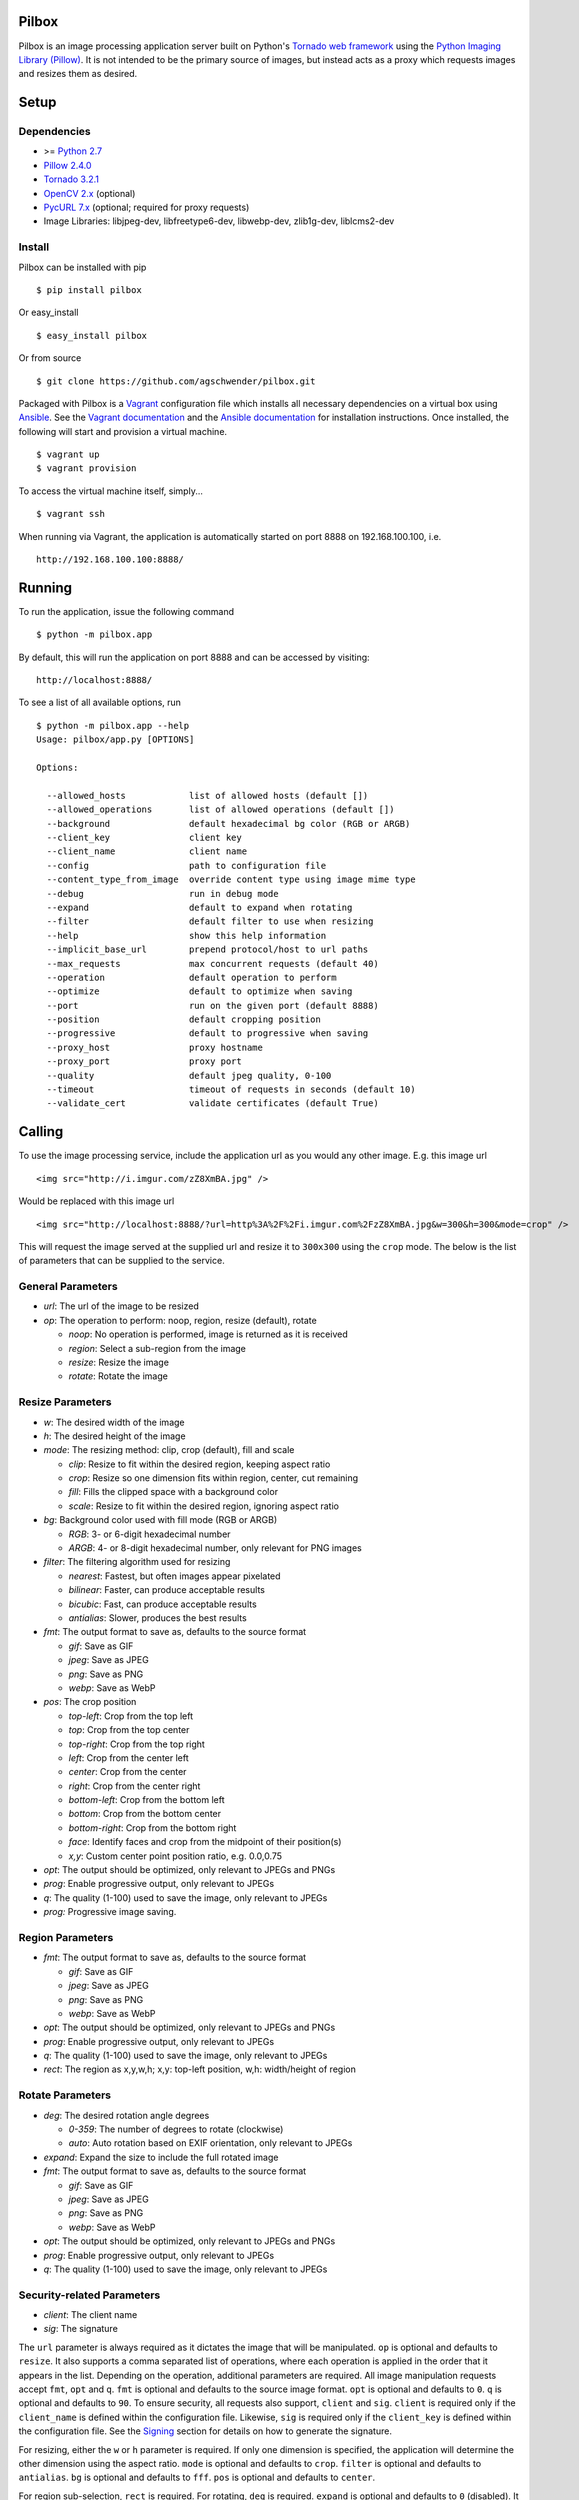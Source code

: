 Pilbox
======

.. image:: https://pypip.in/v/pilbox/badge.png
    :target: https://pypi.python.org/pypi/pilbox

.. image:: https://travis-ci.org/agschwender/pilbox.png
    :target: https://travis-ci.org/agschwender/pilbox

.. image:: https://coveralls.io/repos/agschwender/pilbox/badge.png
    :target: https://coveralls.io/r/agschwender/pilbox

.. image:: https://pypip.in/d/pilbox/badge.png
    :target: https://pypi.python.org/pypi/pilbox


Pilbox is an image processing application server built on Python's
`Tornado web framework <http://www.tornadoweb.org/en/stable/>`_ using
the `Python Imaging Library
(Pillow) <https://pypi.python.org/pypi/Pillow/>`_. It is not
intended to be the primary source of images, but instead acts as a proxy
which requests images and resizes them as desired.

Setup
=====

Dependencies
------------

-  >= `Python 2.7 <http://www.python.org/download/>`_
-  `Pillow 2.4.0 <https://pypi.python.org/pypi/Pillow/2.4.0>`_
-  `Tornado 3.2.1 <https://pypi.python.org/pypi/tornado/3.2.1>`_
-  `OpenCV 2.x <http://opencv.org/>`_ (optional)
-  `PycURL 7.x <http://pycurl.sourceforge.net/>`_ (optional; required for proxy requests)
-  Image Libraries: libjpeg-dev, libfreetype6-dev, libwebp-dev,
   zlib1g-dev, liblcms2-dev

Install
-------

Pilbox can be installed with pip

::

    $ pip install pilbox

Or easy_install

::

    $ easy_install pilbox

Or from source

::

    $ git clone https://github.com/agschwender/pilbox.git

Packaged with Pilbox is a `Vagrant <http://www.vagrantup.com/>`_
configuration file which installs all necessary dependencies on a
virtual box using `Ansible <http://www.ansibleworks.com/>`_. See the
`Vagrant documentation <http://docs.vagrantup.com/v2/installation/>`_
and the `Ansible
documentation <http://www.ansibleworks.com/docs/gettingstarted.html#getting-ansible>`_
for installation instructions. Once installed, the following will start
and provision a virtual machine.

::

    $ vagrant up
    $ vagrant provision

To access the virtual machine itself, simply...

::

    $ vagrant ssh

When running via Vagrant, the application is automatically started on
port 8888 on 192.168.100.100, i.e.

::

    http://192.168.100.100:8888/


Running
=======

To run the application, issue the following command

::

    $ python -m pilbox.app

By default, this will run the application on port 8888 and can be
accessed by visiting:

::

    http://localhost:8888/

To see a list of all available options, run

::

    $ python -m pilbox.app --help
    Usage: pilbox/app.py [OPTIONS]

    Options:

      --allowed_hosts            list of allowed hosts (default [])
      --allowed_operations       list of allowed operations (default [])
      --background               default hexadecimal bg color (RGB or ARGB)
      --client_key               client key
      --client_name              client name
      --config                   path to configuration file
      --content_type_from_image  override content type using image mime type
      --debug                    run in debug mode
      --expand                   default to expand when rotating
      --filter                   default filter to use when resizing
      --help                     show this help information
      --implicit_base_url        prepend protocol/host to url paths
      --max_requests             max concurrent requests (default 40)
      --operation                default operation to perform
      --optimize                 default to optimize when saving
      --port                     run on the given port (default 8888)
      --position                 default cropping position
      --progressive              default to progressive when saving
      --proxy_host               proxy hostname
      --proxy_port               proxy port
      --quality                  default jpeg quality, 0-100
      --timeout                  timeout of requests in seconds (default 10)
      --validate_cert            validate certificates (default True)


Calling
=======

To use the image processing service, include the application url as you
would any other image. E.g. this image url

::

    <img src="http://i.imgur.com/zZ8XmBA.jpg" />

Would be replaced with this image url

::

    <img src="http://localhost:8888/?url=http%3A%2F%2Fi.imgur.com%2FzZ8XmBA.jpg&w=300&h=300&mode=crop" />

This will request the image served at the supplied url and resize it to
``300x300`` using the ``crop`` mode. The below is the list of parameters
that can be supplied to the service.

General Parameters
------------------

-  *url*: The url of the image to be resized
-  *op*: The operation to perform: noop, region, resize (default), rotate

   -  *noop*: No operation is performed, image is returned as it is
      received
   -  *region*: Select a sub-region from the image
   -  *resize*: Resize the image
   -  *rotate*: Rotate the image

Resize Parameters
-----------------

-  *w*: The desired width of the image
-  *h*: The desired height of the image
-  *mode*: The resizing method: clip, crop (default), fill and scale

   -  *clip*: Resize to fit within the desired region, keeping aspect
      ratio
   -  *crop*: Resize so one dimension fits within region, center, cut
      remaining
   -  *fill*: Fills the clipped space with a background color
   -  *scale*: Resize to fit within the desired region, ignoring aspect
      ratio

-  *bg*: Background color used with fill mode (RGB or ARGB)

   -  *RGB*: 3- or 6-digit hexadecimal number
   -  *ARGB*: 4- or 8-digit hexadecimal number, only relevant for PNG
      images

-  *filter*: The filtering algorithm used for resizing

   -  *nearest*: Fastest, but often images appear pixelated
   -  *bilinear*: Faster, can produce acceptable results
   -  *bicubic*: Fast, can produce acceptable results
   -  *antialias*: Slower, produces the best results

-  *fmt*: The output format to save as, defaults to the source format

   -  *gif*: Save as GIF
   -  *jpeg*: Save as JPEG
   -  *png*: Save as PNG
   -  *webp*: Save as WebP

-  *pos*: The crop position

   -  *top-left*: Crop from the top left
   -  *top*: Crop from the top center
   -  *top-right*: Crop from the top right
   -  *left*: Crop from the center left
   -  *center*: Crop from the center
   -  *right*: Crop from the center right
   -  *bottom-left*: Crop from the bottom left
   -  *bottom*: Crop from the bottom center
   -  *bottom-right*: Crop from the bottom right
   -  *face*: Identify faces and crop from the midpoint of their
      position(s)
   -  *x,y*: Custom center point position ratio, e.g. 0.0,0.75

-  *opt*: The output should be optimized, only relevant to JPEGs and PNGs
-  *prog*: Enable progressive output, only relevant to JPEGs
-  *q*: The quality (1-100) used to save the image, only relevant to JPEGs
-  *prog:* Progressive image saving.

Region Parameters
-----------------

-  *fmt*: The output format to save as, defaults to the source format

   -  *gif*: Save as GIF
   -  *jpeg*: Save as JPEG
   -  *png*: Save as PNG
   -  *webp*: Save as WebP

-  *opt*: The output should be optimized, only relevant to JPEGs and PNGs
-  *prog*: Enable progressive output, only relevant to JPEGs
-  *q*: The quality (1-100) used to save the image, only relevant to JPEGs
-  *rect*: The region as x,y,w,h; x,y: top-left position, w,h:
   width/height of region

Rotate Parameters
-----------------

-  *deg*: The desired rotation angle degrees

   - *0-359*: The number of degrees to rotate (clockwise)
   - *auto*: Auto rotation based on EXIF orientation, only relevant to JPEGs

-  *expand*: Expand the size to include the full rotated image
-  *fmt*: The output format to save as, defaults to the source format

   -  *gif*: Save as GIF
   -  *jpeg*: Save as JPEG
   -  *png*: Save as PNG
   -  *webp*: Save as WebP

-  *opt*: The output should be optimized, only relevant to JPEGs and PNGs
-  *prog*: Enable progressive output, only relevant to JPEGs
-  *q*: The quality (1-100) used to save the image, only relevant to JPEGs

Security-related Parameters
---------------------------

-  *client*: The client name
-  *sig*: The signature

The ``url`` parameter is always required as it dictates the image that
will be manipulated. ``op`` is optional and defaults to ``resize``. It
also supports a comma separated list of operations, where each operation
is applied in the order that it appears in the list. Depending on the
operation, additional parameters are required. All image manipulation
requests accept ``fmt``, ``opt`` and ``q``. ``fmt`` is optional and defaults to
the source image format. ``opt`` is optional and defaults to ``0``. ``q`` is
optional and defaults to ``90``. To ensure security, all requests also support,
``client`` and ``sig``. ``client`` is required only if the ``client_name`` is
defined within the configuration file. Likewise, ``sig`` is required only if
the ``client_key`` is defined within the configuration file. See the
`Signing`_ section for details on how to generate the signature.

For resizing, either the ``w`` or ``h`` parameter is required. If only
one dimension is specified, the application will determine the other
dimension using the aspect ratio. ``mode`` is optional and defaults to
``crop``. ``filter`` is optional and defaults to ``antialias``. ``bg``
is optional and defaults to ``fff``. ``pos`` is optional and defaults to
``center``.

For region sub-selection, ``rect`` is required. For rotating, ``deg`` is
required. ``expand`` is optional and defaults to ``0`` (disabled). It is
recommended that this feature not be used as it typically does not
produce high quality images.

Note, all built-in defaults can be overridden by setting them in the
configuration file. See the `Configuration`_ section
for more details.

Examples
========

The following images show the various resizing modes in action for an
original image size of ``640x428`` that is being resized to ``500x400``.

Clip
----

The image is resized to fit within a ``500x400`` box, maintaining aspect
ratio and producing an image that is ``500x334``. Clipping is useful
when no portion of the image can be lost and it is acceptable that the
image not be exactly the supplied dimensions, but merely fit within the
dimensions.

.. figure:: https://github.com/agschwender/pilbox/raw/master/pilbox/test/data/expected/example-500x400-clip.jpg
     :align: center
     :alt: Clipped image

Crop
----

The image is resized so that one dimension fits within the ``500x400``
box. It is then centered and the excess is cut from the image. Cropping
is useful when the position of the subject is known and the image must
be exactly the supplied size.

.. figure:: https://github.com/agschwender/pilbox/raw/master/pilbox/test/data/expected/example-500x400-crop.jpg
     :align: center
     :alt: Cropped image


Fill
----

Similar to clip, fill resizes the image to fit within a ``500x400`` box.
Once clipped, the image is centered within the box and all left over
space is filled with the supplied background color. Filling is useful
when no portion of the image can be lost and it must be exactly the
supplied size.

.. figure:: https://github.com/agschwender/pilbox/raw/master/pilbox/test/data/expected/example-500x400-fill-ccc.jpg
    :align: center
    :alt: Filled image


Scale
-----

The image is clipped to fit within the ``500x400`` box and then
stretched to fill the excess space. Scaling is often not useful in
production environments as it generally produces poor quality images.
This mode is largely included for completeness.

.. figure:: https://github.com/agschwender/pilbox/raw/master/pilbox/test/data/expected/example-500x400-scale.jpg
    :align: center
    :alt: Scale image


Testing
=======

To run all tests, issue the following command

::

    $ python -m pilbox.test.runtests

To run individual tests, simply indicate the test to be run, e.g.

::

    $ python -m pilbox.test.runtests pilbox.test.signature_test

Signing
=======

In order to secure requests so that unknown third parties cannot easily
use the resize service, the application can require that requests
provide a signature. To enable this feature, set the ``client_key``
option. The signature is a hexadecimal digest generated from the client
key and the query string using the HMAC-SHA1 message authentication code
(MAC) algorithm. The below python code provides an example
implementation.

::

    import hashlib
    import hmac

    def derive_signature(key, qs):
        m = hmac.new(key, None, hashlib.sha1)
        m.update(qs)
        return m.hexdigest()

The signature is passed to the application by appending the ``sig``
parameter to the query string; e.g.
``x=1&y=2&z=3&sig=c9516346abf62876b6345817dba2f9a0c797ef26``. Note, the
application does not include the leading question mark when verifying
the supplied signature. To verify your signature implementation, see the
``pilbox.signature`` command described in the `Tools`_ section.

Configuration
=============

All options that can be supplied to the application via the command
line, can also be specified in the configuration file. Configuration
files are simply python files that define the options as variables. The
below is an example configuration.

::

    # General settings
    port = 8888

    # Set client name and key if the application requires signed requests. The
    # client must sign the request using the client_key, see README for
    # instructions.
    client_name = "sample"
    client_key = "3NdajqH8mBLokepU4I2Bh6KK84GUf1lzjnuTdskY"

    # Set the allowed hosts as an alternative to signed requests. Only those
    # images which are served from the following hosts will be requested.
    allowed_hosts = ["localhost"]

    # Request-related settings
    max_requests = 50
    timeout = 7.5

    # Set default resizing options
    background = "ccc"
    filter = "bilinear"
    mode = "crop"
    position = "top"

    # Set default rotating options
    expand = False

    # Set default saving options
    format = None
    optimize = 1
    quality = 90

Tools
=====

To verify that your client application is generating correct signatures,
use the signature command.

::

    $ python -m pilbox.signature --key=abcdef "x=1&y=2&z=3"
    Query String: x=1&y=2&z=3
    Signature: c9516346abf62876b6345817dba2f9a0c797ef26
    Signed Query String: x=1&y=2&z=3&sig=c9516346abf62876b6345817dba2f9a0c797ef26

The application allows the use of the resize functionality via the
command line.

::

    $ python -m pilbox.image --width=300 --height=300 http://i.imgur.com/zZ8XmBA.jpg > /tmp/foo.jpg

If a new mode is added or a modification was made to the libraries that
would change the current expected output for tests, run the generate
test command to regenerate the expected output for the test cases.

::

    $ python -m pilbox.test.genexpected

Deploying
=========

The application itself does not include any caching. It is recommended
that the application run behind a CDN for larger applications or behind
varnish for smaller ones.

Defaults for the application have been optimized for quality rather than
performance. If you wish to get higher performance out of the
application, it is recommended you use a less computationally expensive
filtering algorithm and a lower JPEG quality. For example, add the
following to the configuration.

::

    # Set default resizing options
    filter = "bicubic"
    quality = 75

Extension
=========

While it is generally recommended to use Pilbox as a standalone server, it can also be used as a library. To extend from it and build a custom image processing server, use the following example.

::

    #!/usr/bin/env python

    import tornado.gen

    from pilbox.app import PilboxApplication, ImageHandler, main


    class CustomApplication(PilboxApplication):
        def get_handlers(self):
            return [(r"/(\d+)x(\d+)/(.+)", CustomImageHandler)]


    class CustomImageHandler(ImageHandler):
        def prepare(self):
            self.args = self.request.arguments.copy()

        @tornado.gen.coroutine
        def get(self, w, h, url):
            self.args.update(dict(w=w, h=h, url=url))

            self.validate_request()
            resp = yield self.fetch_image()
            self.render_image(resp)

        def get_argument(self, name, default=None):
            return self.args.get(name, default)


    if __name__ == "__main__":
        main(app=CustomApplication())


Changelog
=========

-  0.1: Image resizing fit
-  0.1.1: Image cropping
-  0.1.2: Image scaling
-  0.2: Configuration integration
-  0.3: Signature generation
-  0.3.1: Signature command-line tool
-  0.4: Image resize command-line tool
-  0.5: Facial recognition cropping
-  0.6: Fill resizing mode
-  0.7: Resize using crop position
-  0.7.1: Resize using a single dimension, maintaining aspect ratio
-  0.7.2: Added filter and quality options
-  0.7.3: Support python 3
-  0.7.4: Fixed cli for image generation
-  0.7.5: Write output in 16K blocks
-  0.8: Added support for ARGB (alpha-channel)
-  0.8.1: Increased max clients and write block sizes
-  0.8.2: Added configuration for max clients and timeout
-  0.8.3: Only allow http and https protocols
-  0.8.4: Added support for WebP
-  0.8.5: Added format option and configuration overrides for mode and
   format
-  0.8.6: Added custom position support
-  0.9: Added rotate operation
-  0.9.1: Added sub-region selection operation
-  0.9.4: Added Pilbox as a PyPI package
-  0.9.10: Converted README to reStructuredText
-  0.9.14: Added Sphinx docs
-  0.9.15: Added implicit base url to configuration
-  0.9.16: Added validate cert to configuration
-  0.9.17: Added support for GIF format
-  0.9.18: Fix for travis builds on python 2.6 and 3.3
-  0.9.19: Validate cert fix
-  0.9.20: Added optimize option
-  0.9.21: Added console script entry point
-  1.0.0: Modified for easier library usage
-  1.0.1: Added allowed operations and default operation
-  1.0.2: Modified to allow override of http content type
-  1.0.3: Safely catch image save errors
-  1.0.4: Added progressive option
-  1.1.0: Proxy server support
-  1.1.1: Added JPEG auto rotation based on EXIF orientation

TODO
====

-  How to reconcile unavailable color profiles?
-  Add backends (S3, file system, etc...) if necessary
